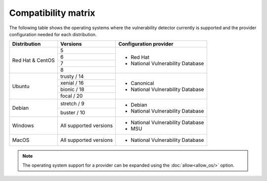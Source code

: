 .. Copyright (C) 2021 Wazuh, Inc.

.. meta::
  :description: In this section of the Wazuh documentation you can find the compatibility matrix that shows the operating system where the vulnerability detector is supported. 
  
.. _vu_compatibility_matrix:

Compatibility matrix
====================

The following table shows the operating systems where the vulnerability detector currently is supported and the provider configuration needed for each distribution.

+---------------+------------------------+----------------------------------+
| Distribution  | Versions               | Configuration provider           |
+===============+========================+==================================+
|               | 5                      |                                  |
| Red Hat &     +------------------------+                                  |
| CentOS        | 6                      | - Red Hat                        |
|               +------------------------+ - National Vulnerability Database|
|               | 7                      |                                  |
|               +------------------------+                                  |
|               | 8                      |                                  |
+---------------+------------------------+----------------------------------+
|               | trusty / 14            |                                  |
|               +------------------------+                                  |
| Ubuntu        | xenial / 16            |                                  |
|               +------------------------+ - Canonical                      |
|               | bionic / 18            | - National Vulnerability Database|
|               +------------------------+                                  |
|               | focal / 20             |                                  |
+---------------+------------------------+----------------------------------+
|               | stretch / 9            | - Debian                         |
| Debian        +------------------------+ - National Vulnerability Database|
|               | buster / 10            |                                  |
+---------------+------------------------+----------------------------------+
|               |                        |                                  |
| Windows       | All supported versions | - National Vulnerability Database|
|               |                        | - MSU                            |
+---------------+------------------------+----------------------------------+
|               |                        |                                  |
| MacOS         | All supported versions | - National Vulnerability Database|
|               |                        |                                  |
+---------------+------------------------+----------------------------------+

.. note:: The operating system support for a provider can be expanded using the :doc:`allow<allow_os/>` option.
